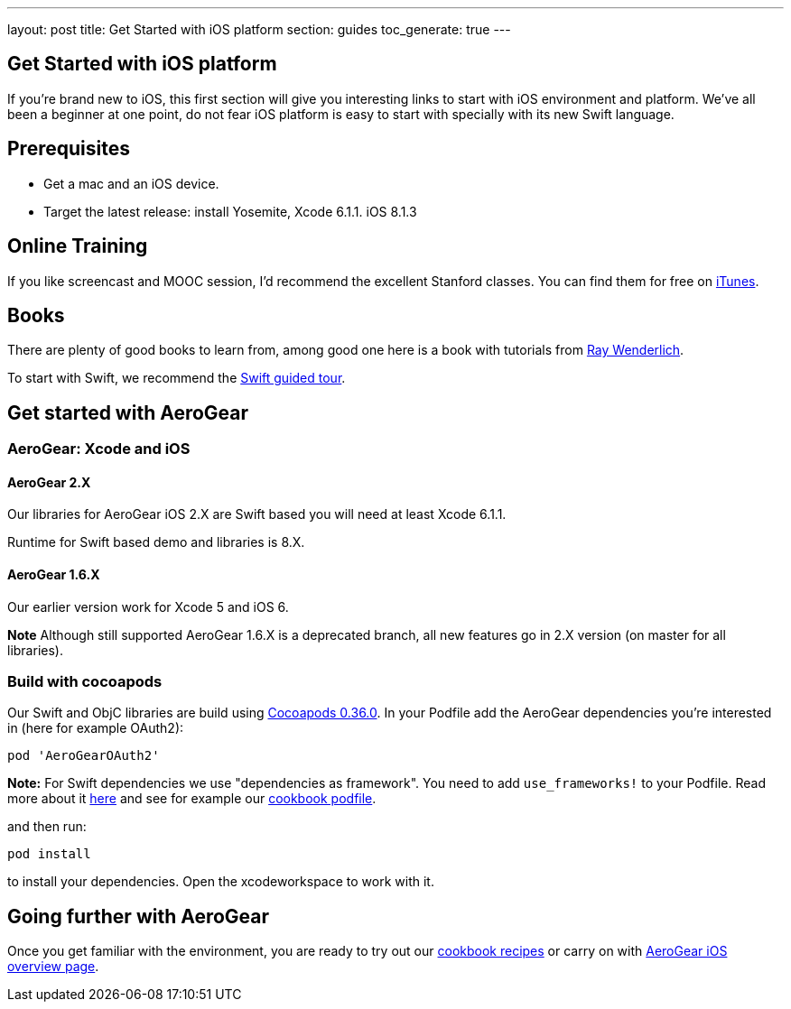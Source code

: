 ---
layout: post
title: Get Started with iOS platform
section: guides
toc_generate: true
---

== Get Started with iOS platform

If you're brand new to iOS, this first section will give you interesting links to start with iOS environment and platform. We've all been a beginner at one point, do not fear iOS platform is easy to start with specially with its new Swift language.

== Prerequisites
- Get a mac and an iOS device. 
- Target the latest release: install Yosemite, Xcode 6.1.1. iOS 8.1.3

== Online Training
If you like screencast and MOOC session, I'd recommend the excellent Stanford classes. You can find them for free on link:https://itunes.apple.com/us/course/developing-ios-8-apps-swift/id961180099[iTunes].

== Books
There are plenty of good books to learn from, among good one here is a book with tutorials from link:http://www.raywenderlich.com/store/ios-apprentice[Ray Wenderlich].

To start with Swift, we recommend the link:https://developer.apple.com/library/prerelease/ios/documentation/Swift/Conceptual/Swift_Programming_Language/GuidedTour.html[Swift guided tour]. 

== Get started with AeroGear

=== AeroGear: Xcode and iOS

==== AeroGear 2.X
Our libraries for AeroGear iOS 2.X are Swift based you will need at least Xcode 6.1.1.

Runtime for Swift based demo and libraries is 8.X.

==== AeroGear 1.6.X
Our earlier version work for Xcode 5 and iOS 6. 

**Note** Although still supported AeroGear 1.6.X is a deprecated branch, all new features go in 2.X version (on master for all libraries).

=== Build with cocoapods

Our Swift and ObjC libraries are build using link:http://cocoapods.org/[Cocoapods 0.36.0].
In your Podfile add the AeroGear dependencies you're interested in (here for example OAuth2):

```bash
pod 'AeroGearOAuth2'
```
**Note:** For Swift dependencies we use "dependencies as framework". 
You need to add ```use_frameworks!``` to your Podfile.
Read more about it link:http://blog.cocoapods.org/Pod-Authors-Guide-to-CocoaPods-Frameworks/[here] and see for example our link:https://github.com/aerogear/aerogear-ios-cookbook/blob/master/Jedi/JsonPatchSync/Podfile#L5[cookbook podfile].

and then run:

```
pod install
```

to install your dependencies. Open the xcodeworkspace to work with it.

== Going further with AeroGear

Once you get familiar with the environment, you are ready to try out our link:/getstarted/demos/#ios[cookbook recipes] or carry on with link:/ios/[AeroGear iOS overview page].
